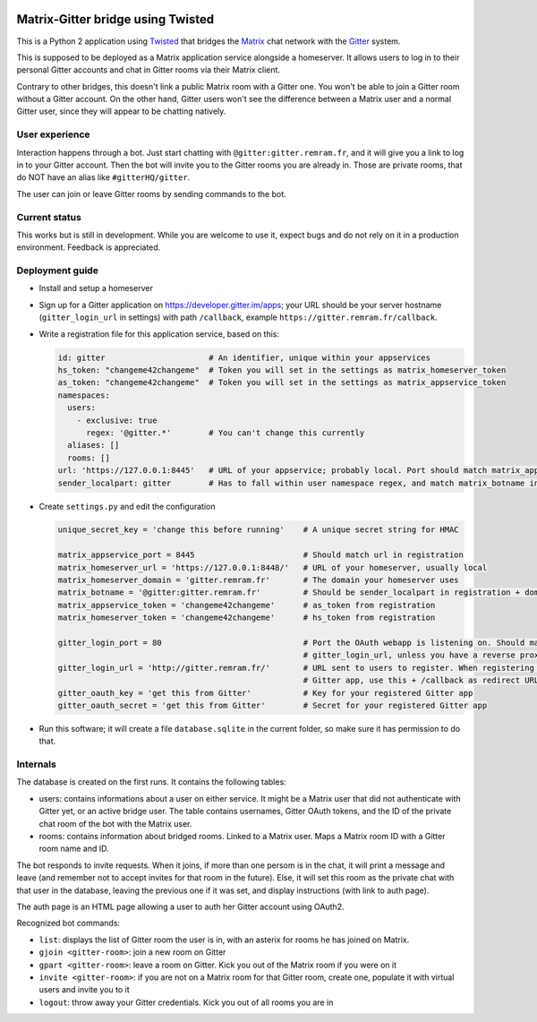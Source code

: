 ..  image:: https://remram44.github.io/matrix-appservice-gitter-twisted/img/matrix-badge.svg
    :target: https://vector.im/beta/#/room/#gitter-twisted:matrix.org)

Matrix-Gitter bridge using Twisted
==================================

This is a Python 2 application using `Twisted <https://twistedmatrix.com>`__ that bridges the `Matrix <https://matrix.org/>`__ chat network with the `Gitter <https://gitter.im/>`__ system.

This is supposed to be deployed as a Matrix application service alongside a homeserver. It allows users to log in to their personal Gitter accounts and chat in Gitter rooms via their Matrix client.

Contrary to other bridges, this doesn't link a public Matrix room with a Gitter one. You won't be able to join a Gitter room without a Gitter account. On the other hand, Gitter users won't see the difference between a Matrix user and a normal Gitter user, since they will appear to be chatting natively.

User experience
---------------

Interaction happens through a bot. Just start chatting with ``@gitter:gitter.remram.fr``, and it will give you a link to log in to your Gitter account. Then the bot will invite you to the Gitter rooms you are already in. Those are private rooms, that do NOT have an alias like ``#gitterHQ/gitter``.

The user can join or leave Gitter rooms by sending commands to the bot.

Current status
--------------

This works but is still in development. While you are welcome to use it, expect bugs and do not rely on it in a production environment. Feedback is appreciated.

Deployment guide
----------------

- Install and setup a homeserver
- Sign up for a Gitter application on https://developer.gitter.im/apps; your URL should be your server hostname (``gitter_login_url`` in settings) with path ``/callback``, example ``https://gitter.remram.fr/callback``.
- Write a registration file for this application service, based on this:

  .. code-block:: yaml

    id: gitter                      # An identifier, unique within your appservices
    hs_token: "changeme42changeme"  # Token you will set in the settings as matrix_homeserver_token
    as_token: "changeme42changeme"  # Token you will set in the settings as matrix_appservice_token
    namespaces:
      users:
        - exclusive: true
          regex: '@gitter.*'        # You can't change this currently
      aliases: []
      rooms: []
    url: 'https://127.0.0.1:8445'   # URL of your appservice; probably local. Port should match matrix_appservice_port
    sender_localpart: gitter        # Has to fall within user namespace regex, and match matrix_botname in settings

- Create ``settings.py`` and edit the configuration

  .. code-block:: python

    unique_secret_key = 'change this before running'    # A unique secret string for HMAC

    matrix_appservice_port = 8445                       # Should match url in registration
    matrix_homeserver_url = 'https://127.0.0.1:8448/'   # URL of your homeserver, usually local
    matrix_homeserver_domain = 'gitter.remram.fr'       # The domain your homeserver uses
    matrix_botname = '@gitter:gitter.remram.fr'         # Should be sender_localpart in registration + domain
    matrix_appservice_token = 'changeme42changeme'      # as_token from registration
    matrix_homeserver_token = 'changeme42changeme'      # hs_token from registration

    gitter_login_port = 80                              # Port the OAuth webapp is listening on. Should match
                                                        # gitter_login_url, unless you have a reverse proxy in the middle
    gitter_login_url = 'http://gitter.remram.fr/'       # URL sent to users to register. When registering your
                                                        # Gitter app, use this + /callback as redirect URL
    gitter_oauth_key = 'get this from Gitter'           # Key for your registered Gitter app
    gitter_oauth_secret = 'get this from Gitter'        # Secret for your registered Gitter app

- Run this software; it will create a file ``database.sqlite`` in the current folder, so make sure it has permission to do that.

Internals
---------

The database is created on the first runs. It contains the following tables:

- users: contains informations about a user on either service. It might be a Matrix user that did not authenticate with Gitter yet, or an active bridge user. The table contains usernames, Gitter OAuth tokens, and the ID of the private chat room of the bot with the Matrix user.

- rooms: contains information about bridged rooms. Linked to a Matrix user. Maps a Matrix room ID with a Gitter room name and ID.

The bot responds to invite requests. When it joins, if more than one persom is in the chat, it will print a message and leave (and remember not to accept invites for that room in the future). Else, it will set this room as the private chat with that user in the database, leaving the previous one if it was set, and display instructions (with link to auth page).

The auth page is an HTML page allowing a user to auth her Gitter account using OAuth2.

Recognized bot commands:

- ``list``: displays the list of Gitter room the user is in, with an asterix for rooms he has joined on Matrix.
- ``gjoin <gitter-room>``: join a new room on Gitter
- ``gpart <gitter-room>``: leave a room on Gitter. Kick you out of the Matrix room if you were on it
- ``invite <gitter-room>``: if you are not on a Matrix room for that Gitter room, create one, populate it with virtual users and invite you to it
- ``logout``: throw away your Gitter credentials. Kick you out of all rooms you are in
